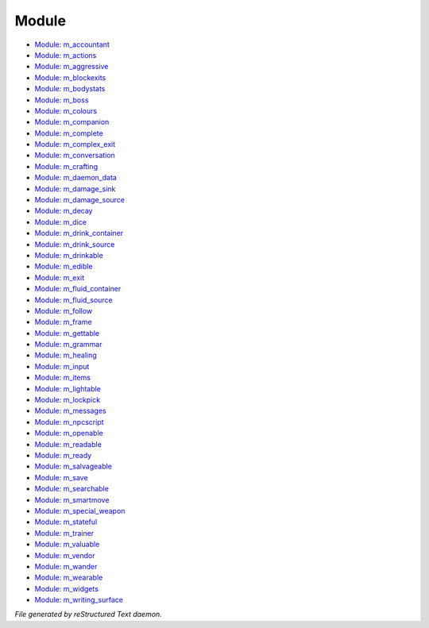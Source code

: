 ******
Module
******

- `Module: m_accountant <module/m_accountant.html>`_
- `Module: m_actions <module/m_actions.html>`_
- `Module: m_aggressive <module/m_aggressive.html>`_
- `Module: m_blockexits <module/m_blockexits.html>`_
- `Module: m_bodystats <module/m_bodystats.html>`_
- `Module: m_boss <module/m_boss.html>`_
- `Module: m_colours <module/m_colours.html>`_
- `Module: m_companion <module/m_companion.html>`_
- `Module: m_complete <module/m_complete.html>`_
- `Module: m_complex_exit <module/m_complex_exit.html>`_
- `Module: m_conversation <module/m_conversation.html>`_
- `Module: m_crafting <module/m_crafting.html>`_
- `Module: m_daemon_data <module/m_daemon_data.html>`_
- `Module: m_damage_sink <module/m_damage_sink.html>`_
- `Module: m_damage_source <module/m_damage_source.html>`_
- `Module: m_decay <module/m_decay.html>`_
- `Module: m_dice <module/m_dice.html>`_
- `Module: m_drink_container <module/m_drink_container.html>`_
- `Module: m_drink_source <module/m_drink_source.html>`_
- `Module: m_drinkable <module/m_drinkable.html>`_
- `Module: m_edible <module/m_edible.html>`_
- `Module: m_exit <module/m_exit.html>`_
- `Module: m_fluid_container <module/m_fluid_container.html>`_
- `Module: m_fluid_source <module/m_fluid_source.html>`_
- `Module: m_follow <module/m_follow.html>`_
- `Module: m_frame <module/m_frame.html>`_
- `Module: m_gettable <module/m_gettable.html>`_
- `Module: m_grammar <module/m_grammar.html>`_
- `Module: m_healing <module/m_healing.html>`_
- `Module: m_input <module/m_input.html>`_
- `Module: m_items <module/m_items.html>`_
- `Module: m_lightable <module/m_lightable.html>`_
- `Module: m_lockpick <module/m_lockpick.html>`_
- `Module: m_messages <module/m_messages.html>`_
- `Module: m_npcscript <module/m_npcscript.html>`_
- `Module: m_openable <module/m_openable.html>`_
- `Module: m_readable <module/m_readable.html>`_
- `Module: m_ready <module/m_ready.html>`_
- `Module: m_salvageable <module/m_salvageable.html>`_
- `Module: m_save <module/m_save.html>`_
- `Module: m_searchable <module/m_searchable.html>`_
- `Module: m_smartmove <module/m_smartmove.html>`_
- `Module: m_special_weapon <module/m_special_weapon.html>`_
- `Module: m_stateful <module/m_stateful.html>`_
- `Module: m_trainer <module/m_trainer.html>`_
- `Module: m_valuable <module/m_valuable.html>`_
- `Module: m_vendor <module/m_vendor.html>`_
- `Module: m_wander <module/m_wander.html>`_
- `Module: m_wearable <module/m_wearable.html>`_
- `Module: m_widgets <module/m_widgets.html>`_
- `Module: m_writing_surface <module/m_writing_surface.html>`_

*File generated by reStructured Text daemon.*
